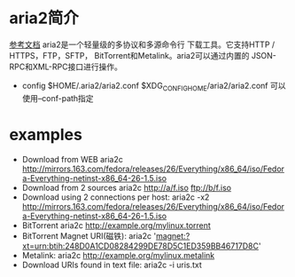 * aria2简介
  [[https://medium.com/@Justin___Smith/aria2%E9%85%8D%E7%BD%AE%E6%95%99%E7%A8%8B-mac%E5%92%8Cwindows-b31d0f64bd4e][参考文档]]
  aria2是一个轻量级的多协议和多源命令行 下载工具。它支持HTTP / HTTPS，FTP，SFTP， BitTorrent和Metalink。aria2可以通过内置的 JSON-RPC和XML-RPC接口进行操作。
  + config
    $HOME/.aria2/aria2.conf
    $XDG_CONFIG_HOME/aria2/aria2.conf 可以使用--conf-path指定
* examples
  + Download from WEB
    aria2c http://mirrors.163.com/fedora/releases/26/Everything/x86_64/iso/Fedora-Everything-netinst-x86_64-26-1.5.iso
  + Download from 2 sources
    aria2c http://a/f.iso ftp://b/f.iso
  + Download using 2 connections per host:
    aria2c -x2 http://mirrors.163.com/fedora/releases/26/Everything/x86_64/iso/Fedora-Everything-netinst-x86_64-26-1.5.iso
  + BitTorrent
    aria2c http://example.org/mylinux.torrent
  + BitTorrent Magnet URI(磁铁):
    aria2c 'magnet:?xt=urn:btih:248D0A1CD08284299DE78D5C1ED359BB46717D8C'
  + Metalink:
    aria2c http://example.org/mylinux.metalink
  + Download URIs found in text file:
    aria2c -i uris.txt

